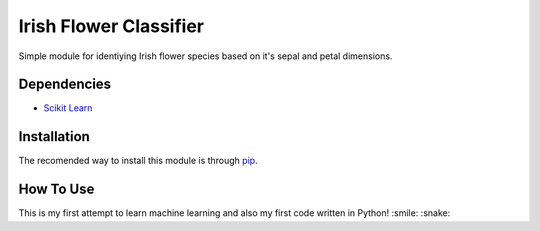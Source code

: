 ========================
Irish Flower Classifier
========================

Simple module for identiying Irish flower species based on it's sepal and petal dimensions.

Dependencies
------------------------

- `Scikit Learn <http://scikit-learn.org/>`_

Installation
------------------------

The recomended way to install this module is through `pip <https://pip.pypa.io/>`_.

.. code-block:: bash
    pip install irisflower

How To Use
------------------------

.. code-block:: python
    # Import IrishFlowerClassifier class.
    from irisflower.classifier import IrisFlowerClassifier

    # Create a new instance of IrisFlowerClassifier.
    iris_flower = IrisFlowerClassifier()

    # Finaly classify the flower species.
    print iris_flower.classify(sepal_length=5,sepal_width=3,petal_length=1,petal_width=0.2)

This is my first attempt to learn machine learning and also
my first code written in Python! :smile: :snake:
